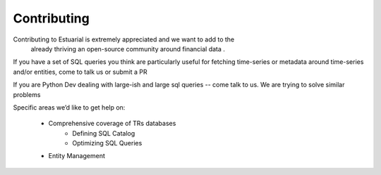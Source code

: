 .. _contributing:

Contributing
============

Contributing to Estuarial is extremely appreciated and we want to add to the
 already thriving an open-source community around financial data .

If you have a set of SQL queries you think are particularly useful for fetching
time-series or metadata around time-series and/or entities, come to talk us
or submit a PR

If you are Python Dev dealing with large-ish and large sql queries -- come talk
to us.  We are trying to solve similar problems

Specific areas we’d like to get help on:

 - Comprehensive coverage of TRs databases
    - Defining SQL Catalog
    - Optimizing SQL Queries
 - Entity Management
